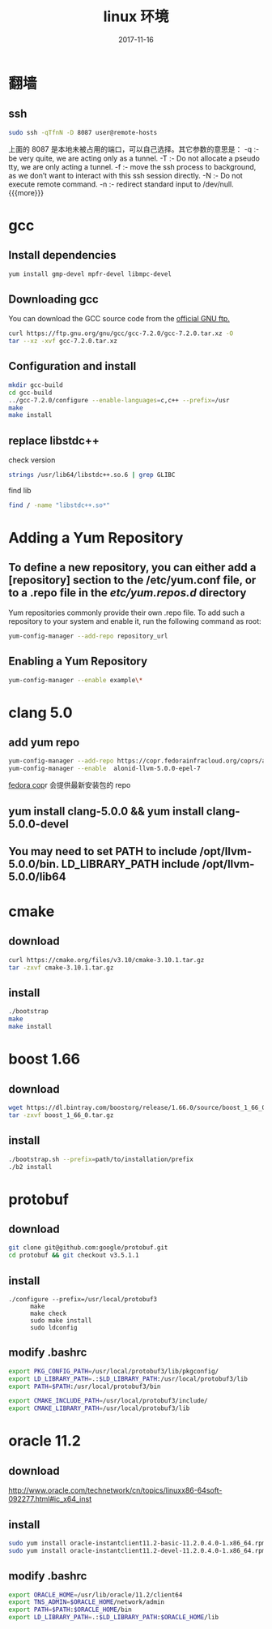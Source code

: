 #+TITLE: linux 环境
#+DATE: 2017-11-16
#+LAYOUT: post
#+OPTIONS: ^:nil
#+TAGS: linux
#+CATEGORIES: notes

* 翻墙
** ssh

   #+BEGIN_SRC sh
	 sudo ssh -qTfnN -D 8087 user@remote-hosts
   #+END_SRC
上面的 8087 是本地未被占用的端口，可以自己选择。其它参数的意思是：
-q :- be very quite, we are acting only as a tunnel.
-T :- Do not allocate a pseudo tty, we are only acting a tunnel.
-f :- move the ssh process to background, as we don’t want to interact with this ssh session directly.
-N :- Do not execute remote command.
-n :- redirect standard input to /dev/null.
{{{more}}}
* gcc
** Install dependencies

   #+BEGIN_SRC sh
yum install gmp-devel mpfr-devel libmpc-devel
   #+END_SRC
** Downloading gcc
You can download the GCC source code from the [[https://ftp.gnu.org/gnu/gcc/][official GNU ftp.]] 

#+BEGIN_SRC sh
  curl https://ftp.gnu.org/gnu/gcc/gcc-7.2.0/gcc-7.2.0.tar.xz -O
  tar --xz -xvf gcc-7.2.0.tar.xz
#+END_SRC
** Configuration and install

   #+BEGIN_SRC sh
	 mkdir gcc-build
	 cd gcc-build
	 ../gcc-7.2.0/configure --enable-languages=c,c++ --prefix=/usr
	 make
	 make install
   #+END_SRC
** replace libstdc++
   check version
   #+BEGIN_SRC sh
	 strings /usr/lib64/libstdc++.so.6 | grep GLIBC
   #+END_SRC
   find lib

   #+BEGIN_SRC sh
	 find / -name "libstdc++.so*"
   #+END_SRC

* Adding a Yum Repository
** To define a new repository, you can either add a [repository] section to the /etc/yum.conf file, or to a .repo file in the /etc/yum.repos.d/ directory
Yum repositories commonly provide their own .repo file. To add such a repository to your system and enable it, run the following command as root:

#+BEGIN_SRC sh
  yum-config-manager --add-repo repository_url
#+END_SRC

** Enabling a Yum Repository

   #+BEGIN_SRC sh
	 yum-config-manager --enable example\*
   #+END_SRC
* clang 5.0
** add yum repo

   #+BEGIN_SRC sh
	 yum-config-manager --add-repo https://copr.fedorainfracloud.org/coprs/alonid/llvm-5.0.0/repo/epel-7/alonid-llvm-5.0.0-epel-7.repo
	 yum-config-manager --enable  alonid-llvm-5.0.0-epel-7
   #+END_SRC
 [[https://copr.fedorainfracloud.org/coprs/alonid/llvm-5.0.0/][fedora cop]]r 会提供最新安装包的 repo
** yum install clang-5.0.0 && yum install clang-5.0.0-devel
** You may need to set PATH to include /opt/llvm-5.0.0/bin. LD_LIBRARY_PATH include /opt/llvm-5.0.0/lib64

* cmake 
** download

   #+BEGIN_SRC sh
	 curl https://cmake.org/files/v3.10/cmake-3.10.1.tar.gz
	 tar -zxvf cmake-3.10.1.tar.gz
   #+END_SRC

** install

   #+BEGIN_SRC sh
	 ./bootstrap
	 make
	 make install
   #+END_SRC

* boost 1.66	
** download

   #+BEGIN_SRC sh
	 wget https://dl.bintray.com/boostorg/release/1.66.0/source/boost_1_66_0.tar.gz
	 tar -zxvf boost_1_66_0.tar.gz
   #+END_SRC
** install

   #+BEGIN_SRC sh
	 ./bootstrap.sh --prefix=path/to/installation/prefix
	 ./b2 install
   #+END_SRC


* protobuf 
** download

   #+BEGIN_SRC sh
	 git clone git@github.com:google/protobuf.git
	 cd protobuf && git checkout v3.5.1.1

   #+END_SRC
** install

   #+BEGIN_SRC C++
	 ./configure --prefix=/usr/local/protobuf3
		   make
		   make check
		   sudo make install
		   sudo ldconfig
   #+END_SRC
** modify .bashrc 
   #+BEGIN_SRC sh
	 export PKG_CONFIG_PATH=/usr/local/protobuf3/lib/pkgconfig/
	 export LD_LIBRARY_PATH=.:$LD_LIBRARY_PATH:/usr/local/protobuf3/lib
	 export PATH=$PATH:/usr/local/protobuf3/bin

	 export CMAKE_INCLUDE_PATH=/usr/local/protobuf3/include/
	 export CMAKE_LIBRARY_PATH=/usr/local/protobuf3/lib
   #+END_SRC
* oracle 11.2
** download 
   http://www.oracle.com/technetwork/cn/topics/linuxx86-64soft-092277.html#ic_x64_inst
** install

   #+BEGIN_SRC sh
	 sudo yum install oracle-instantclient11.2-basic-11.2.0.4.0-1.x86_64.rpm 
	 sudo yum install oracle-instantclient11.2-devel-11.2.0.4.0-1.x86_64.rpm 

   #+END_SRC
** modify .bashrc

   #+BEGIN_SRC sh
	 export ORACLE_HOME=/usr/lib/oracle/11.2/client64
	 export TNS_ADMIN=$ORACLE_HOME/network/admin
	 export PATH=$PATH:$ORACLE_HOME/bin
	 export LD_LIBRARY_PATH=.:$LD_LIBRARY_PATH:$ORACLE_HOME/lib
   #+END_SRC
